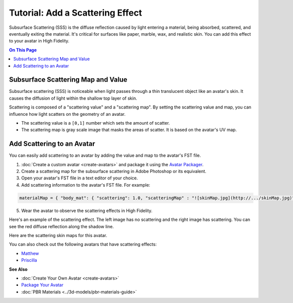 ####################################
Tutorial: Add a Scattering Effect
####################################

Subsurface Scattering (SSS) is the diffuse reflection caused by light entering a material, being absorbed, scattered, and eventually exiting the material. It's critical for surfaces like paper, marble, wax, and realistic skin. You can add this effect to your avatar in High Fidelity.

.. contents:: On This Page
    :depth: 2

---------------------------------------
Subsurface Scattering Map and Value
---------------------------------------

Subsurface scattering (SSS) is noticeable when light passes through a thin translucent object like an avatar's skin. It causes the diffusion of light within the shallow top layer of skin. 

Scattering is composed of a "scattering value" and a "scattering map". By setting the scattering value and map, you can influence how light scatters on the geometry of an avatar. 

+ The scattering value is a ``[0,1]`` number which sets the amount of scatter. 
+ The scattering map is gray scale image that masks the areas of scatter. It is based on the avatar's UV map.

-------------------------------------
Add Scattering to an Avatar
-------------------------------------

You can easily add scattering to an avatar by adding the value and map to the avatar's FST file. 

1. :doc:`Create a custom avatar <create-avatars>` and package it using the `Avatar Packager <create-avatars.html#package-your-avatar>`_.
2. Create a scattering map for the subsurface scattering in Adobe Photoshop or its equivalent.
3. Open your avatar's FST file in a text editor of your choice.
4. Add scattering information to the avatar's FST file. For example:

.. code::

   materialMap = { "body_mat": { "scattering": 1.0, "scatteringMap" : "![skinMap.jpg](http://.../skinMap.jpg)" } }

5. Wear the avatar to observe the scattering effects in High Fidelity.

Here's an example of the scattering effect. The left image has no scattering and the right image has scattering. You can see the red diffuse reflection along the shadow line.

.. rst-class:: center-cell

    +--------------------------------------+-----------------------------------+
    |             No Scattering            |             Scattering            |
    +--------------------------------------+-----------------------------------+
    | .. image:: images~/no-scattering.png | .. image:: images~/scattering.png |
    +--------------------------------------+-----------------------------------+


Here are the scattering skin maps for this avatar.   

.. rst-class:: center-cell

    +--------------------------------------+-----------------------------------+
    | .. image:: images~/skin-map.png      | .. image:: images~/skin-map-2.png |
    +--------------------------------------+-----------------------------------+

You can also check out the following avatars that have scattering effects:

+ `Matthew <https://hifi-public.s3.amazonaws.com/sam/models/skinRenderingTest/matthew/matthew.fst>`_ 
+ `Priscilla <https://hifi-public.s3.amazonaws.com/sam/models/skinRenderingTest/priscilla/priscilla.fst>`_

**See Also**

+ :doc:`Create Your Own Avatar <create-avatars>`
+ `Package Your Avatar <create-avatars.html#package-your-avatar>`_
+ :doc:`PBR Materials <../3d-models/pbr-materials-guide>`

